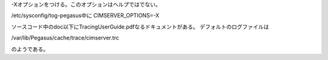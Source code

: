 -Xオプションをつける。このオプションはヘルプではでない。

/etc/sysconfig/tog-pegasus中に
CIMSERVER_OPTIONS=-X

ソースコード中のdoc以下にTracingUserGuide.pdfなるドキュメントがある。
デフォルトのログファイルは

/var/lib/Pegasus/cache/trace/cimserver.trc

のようである。
